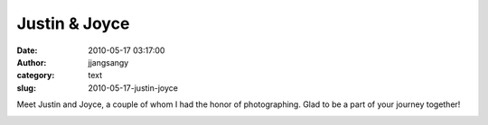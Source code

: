 Justin & Joyce
##############
:date: 2010-05-17 03:17:00
:author: jjangsangy
:category: text
:slug: 2010-05-17-justin-joyce

Meet Justin and Joyce, a couple of whom I had the honor of
photographing. Glad to be a part of your journey together!



.. raw:: html

   </p>

|image0|



.. raw:: html

   </p>

|image1|



.. raw:: html

   </p>

|image2|



.. raw:: html

   </p>

|image3|



.. raw:: html

   </p>

|image4|



.. raw:: html

   </p>

|image5|



.. raw:: html

   </p>

|image6|



.. raw:: html

   </p>

|image7|



.. raw:: html

   </p>

|image8|



.. raw:: html

   </p>

|image9|



.. raw:: html

   </p>

.. raw:: html

   </p>

.. |image0| image:: http://dl.dropbox.com/u/2489110/Justin%20and%20Joyce/20100505%20-%20_MG_5869.jpg
.. |image1| image:: http://dl.dropbox.com/u/2489110/Justin%20and%20Joyce/20100505%20-%20_MG_5891.jpg
.. |image2| image:: http://dl.dropbox.com/u/2489110/Justin%20and%20Joyce/20100505%20-%20_MG_5908.jpg
.. |image3| image:: http://dl.dropbox.com/u/2489110/Justin%20and%20Joyce/20100505%20-%20_MG_5963.jpg
.. |image4| image:: http://dl.dropbox.com/u/2489110/Justin%20and%20Joyce/20100505%20-%20_MG_6037.jpg
.. |image5| image:: http://dl.dropbox.com/u/2489110/Justin%20and%20Joyce/20100505%20-%20_MG_6100.jpg
.. |image6| image:: http://dl.dropbox.com/u/2489110/Justin%20and%20Joyce/20100505%20-%20_MG_6119.jpg
.. |image7| image:: http://dl.dropbox.com/u/2489110/Justin%20and%20Joyce/20100505%20-%20_MG_6221.jpg
.. |image8| image:: http://dl.dropbox.com/u/2489110/Justin%20and%20Joyce/20100505%20-%20_MG_6244.jpg
.. |image9| image:: http://dl.dropbox.com/u/2489110/Justin%20and%20Joyce/20100505%20-%20_MG_6287.jpg
